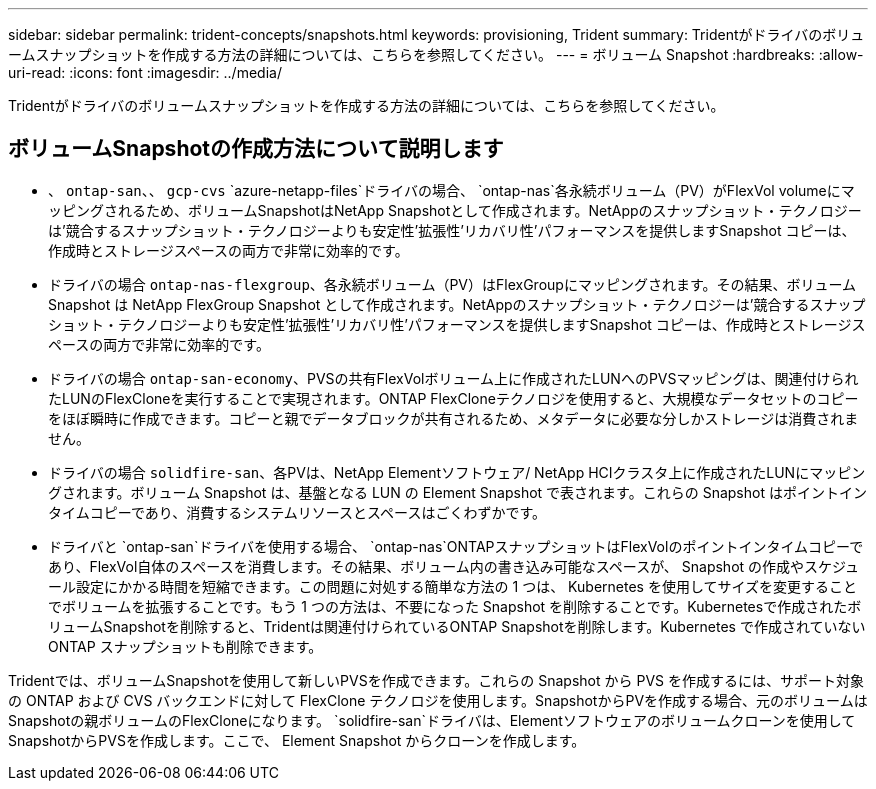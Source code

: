---
sidebar: sidebar 
permalink: trident-concepts/snapshots.html 
keywords: provisioning, Trident 
summary: Tridentがドライバのボリュームスナップショットを作成する方法の詳細については、こちらを参照してください。 
---
= ボリューム Snapshot
:hardbreaks:
:allow-uri-read: 
:icons: font
:imagesdir: ../media/


[role="lead"]
Tridentがドライバのボリュームスナップショットを作成する方法の詳細については、こちらを参照してください。



== ボリュームSnapshotの作成方法について説明します

* 、 `ontap-san`、、 `gcp-cvs` `azure-netapp-files`ドライバの場合、 `ontap-nas`各永続ボリューム（PV）がFlexVol volumeにマッピングされるため、ボリュームSnapshotはNetApp Snapshotとして作成されます。NetAppのスナップショット・テクノロジーは'競合するスナップショット・テクノロジーよりも安定性'拡張性'リカバリ性'パフォーマンスを提供しますSnapshot コピーは、作成時とストレージスペースの両方で非常に効率的です。
* ドライバの場合 `ontap-nas-flexgroup`、各永続ボリューム（PV）はFlexGroupにマッピングされます。その結果、ボリューム Snapshot は NetApp FlexGroup Snapshot として作成されます。NetAppのスナップショット・テクノロジーは'競合するスナップショット・テクノロジーよりも安定性'拡張性'リカバリ性'パフォーマンスを提供しますSnapshot コピーは、作成時とストレージスペースの両方で非常に効率的です。
* ドライバの場合 `ontap-san-economy`、PVSの共有FlexVolボリューム上に作成されたLUNへのPVSマッピングは、関連付けられたLUNのFlexCloneを実行することで実現されます。ONTAP FlexCloneテクノロジを使用すると、大規模なデータセットのコピーをほぼ瞬時に作成できます。コピーと親でデータブロックが共有されるため、メタデータに必要な分しかストレージは消費されません。
* ドライバの場合 `solidfire-san`、各PVは、NetApp Elementソフトウェア/ NetApp HCIクラスタ上に作成されたLUNにマッピングされます。ボリューム Snapshot は、基盤となる LUN の Element Snapshot で表されます。これらの Snapshot はポイントインタイムコピーであり、消費するシステムリソースとスペースはごくわずかです。
* ドライバと `ontap-san`ドライバを使用する場合、 `ontap-nas`ONTAPスナップショットはFlexVolのポイントインタイムコピーであり、FlexVol自体のスペースを消費します。その結果、ボリューム内の書き込み可能なスペースが、 Snapshot の作成やスケジュール設定にかかる時間を短縮できます。この問題に対処する簡単な方法の 1 つは、 Kubernetes を使用してサイズを変更することでボリュームを拡張することです。もう 1 つの方法は、不要になった Snapshot を削除することです。Kubernetesで作成されたボリュームSnapshotを削除すると、Tridentは関連付けられているONTAP Snapshotを削除します。Kubernetes で作成されていない ONTAP スナップショットも削除できます。


Tridentでは、ボリュームSnapshotを使用して新しいPVSを作成できます。これらの Snapshot から PVS を作成するには、サポート対象の ONTAP および CVS バックエンドに対して FlexClone テクノロジを使用します。SnapshotからPVを作成する場合、元のボリュームはSnapshotの親ボリュームのFlexCloneになります。 `solidfire-san`ドライバは、Elementソフトウェアのボリュームクローンを使用してSnapshotからPVSを作成します。ここで、 Element Snapshot からクローンを作成します。

